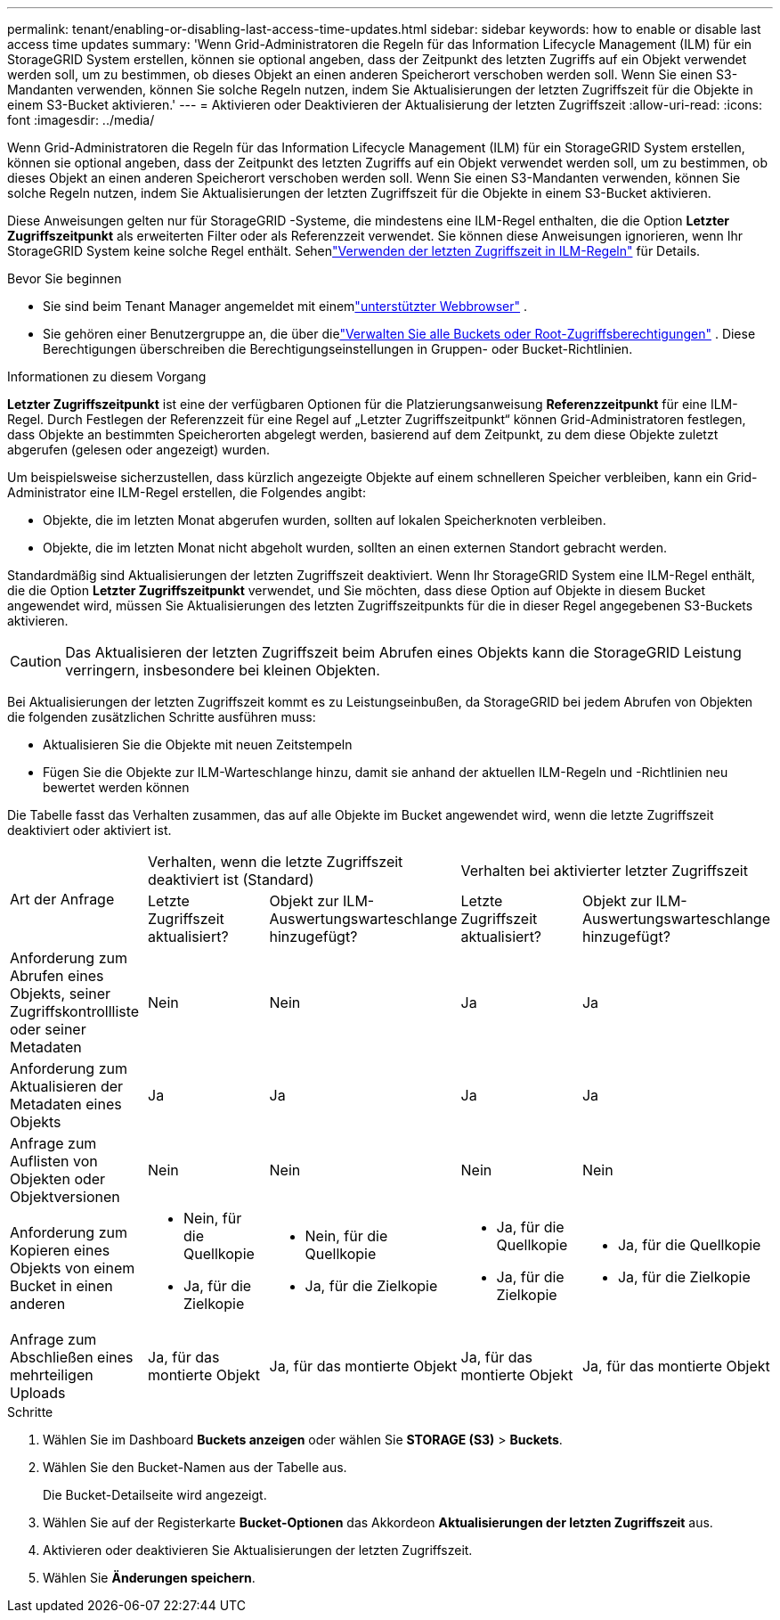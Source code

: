 ---
permalink: tenant/enabling-or-disabling-last-access-time-updates.html 
sidebar: sidebar 
keywords: how to enable or disable last access time updates 
summary: 'Wenn Grid-Administratoren die Regeln für das Information Lifecycle Management (ILM) für ein StorageGRID System erstellen, können sie optional angeben, dass der Zeitpunkt des letzten Zugriffs auf ein Objekt verwendet werden soll, um zu bestimmen, ob dieses Objekt an einen anderen Speicherort verschoben werden soll.  Wenn Sie einen S3-Mandanten verwenden, können Sie solche Regeln nutzen, indem Sie Aktualisierungen der letzten Zugriffszeit für die Objekte in einem S3-Bucket aktivieren.' 
---
= Aktivieren oder Deaktivieren der Aktualisierung der letzten Zugriffszeit
:allow-uri-read: 
:icons: font
:imagesdir: ../media/


[role="lead"]
Wenn Grid-Administratoren die Regeln für das Information Lifecycle Management (ILM) für ein StorageGRID System erstellen, können sie optional angeben, dass der Zeitpunkt des letzten Zugriffs auf ein Objekt verwendet werden soll, um zu bestimmen, ob dieses Objekt an einen anderen Speicherort verschoben werden soll.  Wenn Sie einen S3-Mandanten verwenden, können Sie solche Regeln nutzen, indem Sie Aktualisierungen der letzten Zugriffszeit für die Objekte in einem S3-Bucket aktivieren.

Diese Anweisungen gelten nur für StorageGRID -Systeme, die mindestens eine ILM-Regel enthalten, die die Option *Letzter Zugriffszeitpunkt* als erweiterten Filter oder als Referenzzeit verwendet.  Sie können diese Anweisungen ignorieren, wenn Ihr StorageGRID System keine solche Regel enthält. Sehenlink:../ilm/using-last-access-time-in-ilm-rules.html["Verwenden der letzten Zugriffszeit in ILM-Regeln"] für Details.

.Bevor Sie beginnen
* Sie sind beim Tenant Manager angemeldet mit einemlink:../admin/web-browser-requirements.html["unterstützter Webbrowser"] .
* Sie gehören einer Benutzergruppe an, die über dielink:tenant-management-permissions.html["Verwalten Sie alle Buckets oder Root-Zugriffsberechtigungen"] . Diese Berechtigungen überschreiben die Berechtigungseinstellungen in Gruppen- oder Bucket-Richtlinien.


.Informationen zu diesem Vorgang
*Letzter Zugriffszeitpunkt* ist eine der verfügbaren Optionen für die Platzierungsanweisung *Referenzzeitpunkt* für eine ILM-Regel.  Durch Festlegen der Referenzzeit für eine Regel auf „Letzter Zugriffszeitpunkt“ können Grid-Administratoren festlegen, dass Objekte an bestimmten Speicherorten abgelegt werden, basierend auf dem Zeitpunkt, zu dem diese Objekte zuletzt abgerufen (gelesen oder angezeigt) wurden.

Um beispielsweise sicherzustellen, dass kürzlich angezeigte Objekte auf einem schnelleren Speicher verbleiben, kann ein Grid-Administrator eine ILM-Regel erstellen, die Folgendes angibt:

* Objekte, die im letzten Monat abgerufen wurden, sollten auf lokalen Speicherknoten verbleiben.
* Objekte, die im letzten Monat nicht abgeholt wurden, sollten an einen externen Standort gebracht werden.


Standardmäßig sind Aktualisierungen der letzten Zugriffszeit deaktiviert.  Wenn Ihr StorageGRID System eine ILM-Regel enthält, die die Option *Letzter Zugriffszeitpunkt* verwendet, und Sie möchten, dass diese Option auf Objekte in diesem Bucket angewendet wird, müssen Sie Aktualisierungen des letzten Zugriffszeitpunkts für die in dieser Regel angegebenen S3-Buckets aktivieren.


CAUTION: Das Aktualisieren der letzten Zugriffszeit beim Abrufen eines Objekts kann die StorageGRID Leistung verringern, insbesondere bei kleinen Objekten.

Bei Aktualisierungen der letzten Zugriffszeit kommt es zu Leistungseinbußen, da StorageGRID bei jedem Abrufen von Objekten die folgenden zusätzlichen Schritte ausführen muss:

* Aktualisieren Sie die Objekte mit neuen Zeitstempeln
* Fügen Sie die Objekte zur ILM-Warteschlange hinzu, damit sie anhand der aktuellen ILM-Regeln und -Richtlinien neu bewertet werden können


Die Tabelle fasst das Verhalten zusammen, das auf alle Objekte im Bucket angewendet wird, wenn die letzte Zugriffszeit deaktiviert oder aktiviert ist.

[cols="1a,1a,1a,1a,1a"]
|===


.2+| Art der Anfrage 2+| Verhalten, wenn die letzte Zugriffszeit deaktiviert ist (Standard) 2+| Verhalten bei aktivierter letzter Zugriffszeit 


| Letzte Zugriffszeit aktualisiert? | Objekt zur ILM-Auswertungswarteschlange hinzugefügt? | Letzte Zugriffszeit aktualisiert? | Objekt zur ILM-Auswertungswarteschlange hinzugefügt? 


 a| 
Anforderung zum Abrufen eines Objekts, seiner Zugriffskontrollliste oder seiner Metadaten
 a| 
Nein
 a| 
Nein
 a| 
Ja
 a| 
Ja



 a| 
Anforderung zum Aktualisieren der Metadaten eines Objekts
 a| 
Ja
 a| 
Ja
 a| 
Ja
 a| 
Ja



 a| 
Anfrage zum Auflisten von Objekten oder Objektversionen
 a| 
Nein
 a| 
Nein
 a| 
Nein
 a| 
Nein



 a| 
Anforderung zum Kopieren eines Objekts von einem Bucket in einen anderen
 a| 
* Nein, für die Quellkopie
* Ja, für die Zielkopie

 a| 
* Nein, für die Quellkopie
* Ja, für die Zielkopie

 a| 
* Ja, für die Quellkopie
* Ja, für die Zielkopie

 a| 
* Ja, für die Quellkopie
* Ja, für die Zielkopie




 a| 
Anfrage zum Abschließen eines mehrteiligen Uploads
 a| 
Ja, für das montierte Objekt
 a| 
Ja, für das montierte Objekt
 a| 
Ja, für das montierte Objekt
 a| 
Ja, für das montierte Objekt

|===
.Schritte
. Wählen Sie im Dashboard *Buckets anzeigen* oder wählen Sie *STORAGE (S3)* > *Buckets*.
. Wählen Sie den Bucket-Namen aus der Tabelle aus.
+
Die Bucket-Detailseite wird angezeigt.

. Wählen Sie auf der Registerkarte *Bucket-Optionen* das Akkordeon *Aktualisierungen der letzten Zugriffszeit* aus.
. Aktivieren oder deaktivieren Sie Aktualisierungen der letzten Zugriffszeit.
. Wählen Sie *Änderungen speichern*.


